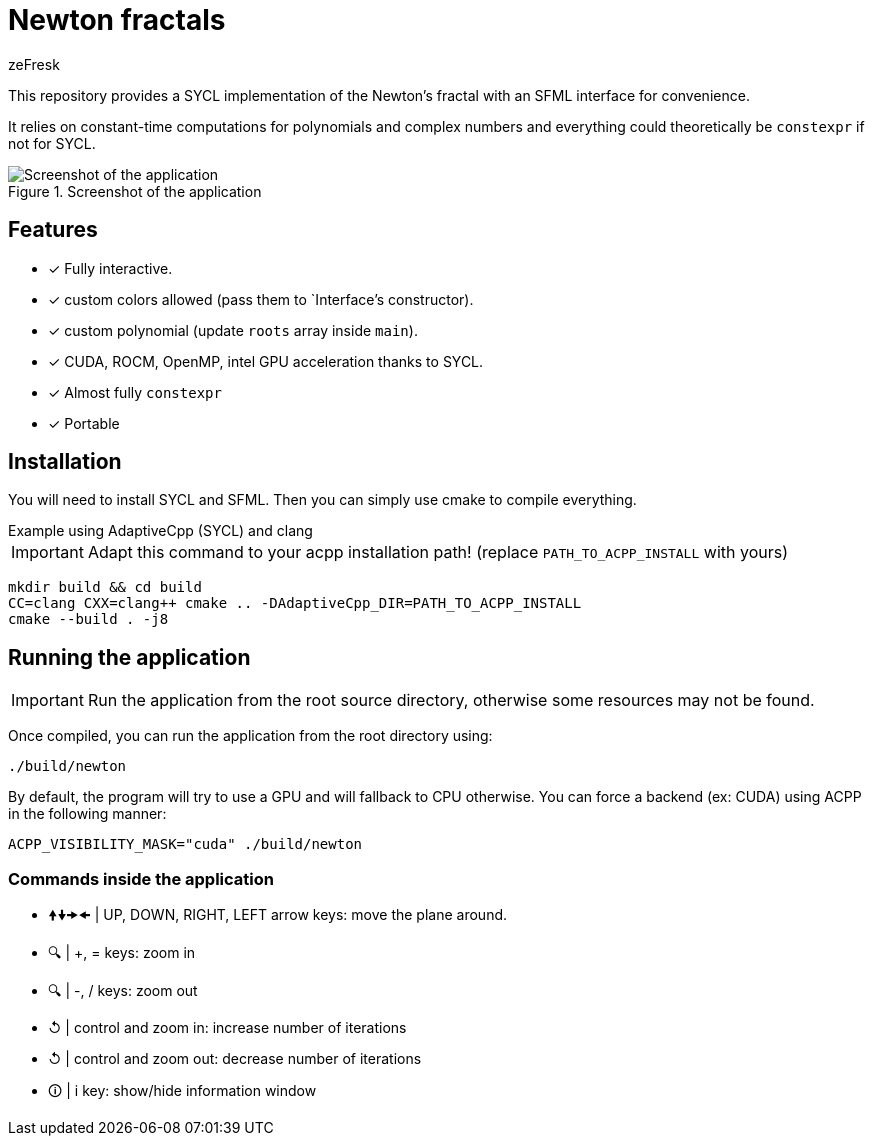 :title: Newton's fractals using SYCL
:author: zeFresk
:version-label: 1.0.0

= Newton fractals

This repository provides a SYCL implementation of the Newton's fractal with an SFML interface for convenience.

It relies on constant-time computations for polynomials and complex numbers and everything could theoretically be `constexpr` if not for SYCL.

.Screenshot of the application
image::doc/screenshot.png[Screenshot of the application, with information window]

== Features

* [*] Fully interactive.
* [*] custom colors allowed (pass them to `Interface`'s constructor).
* [*] custom polynomial (update `roots` array inside `main`).
* [*] CUDA, ROCM, OpenMP, intel GPU acceleration thanks to SYCL.
* [*] Almost fully `constexpr`
* [*] Portable

== Installation

You will need to install SYCL and SFML. Then you can simply use cmake to compile everything.

.Example using AdaptiveCpp (SYCL) and clang
****
IMPORTANT: Adapt this command to your acpp installation path! (replace `PATH_TO_ACPP_INSTALL` with yours)
```bash
mkdir build && cd build
CC=clang CXX=clang++ cmake .. -DAdaptiveCpp_DIR=PATH_TO_ACPP_INSTALL
cmake --build . -j8
```
****

== Running the application

IMPORTANT: Run the application from the root source directory, otherwise some resources may not be found.

Once compiled, you can run the application from the root directory using:

```bash
./build/newton
```

By default, the program will try to use a GPU and will fallback to CPU otherwise. You can force a backend (ex: CUDA) using ACPP in the following manner:

```bash
ACPP_VISIBILITY_MASK="cuda" ./build/newton
```

=== Commands inside the application

* 🠝🠟🠞🠜 | UP, DOWN, RIGHT, LEFT arrow keys: move the plane around.
* 🔍    |  +, = keys: zoom in
* 🔍    |  -, / keys: zoom out
* ↺ |   control and zoom in: increase number of iterations
 * ↺ |   control and zoom out: decrease number of iterations
* 🛈    |  i key: show/hide information window
